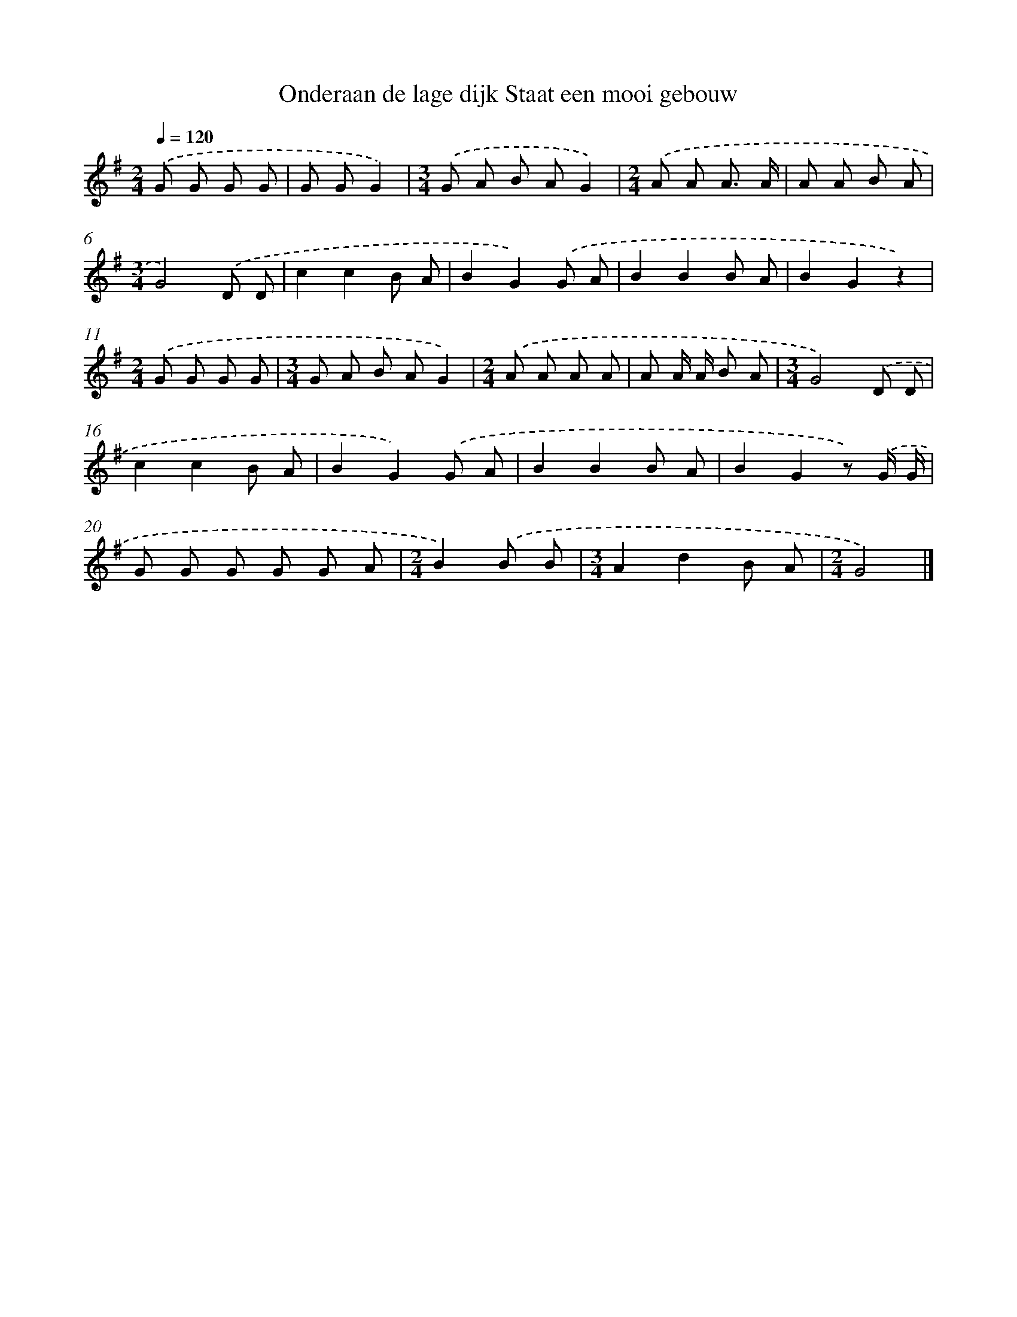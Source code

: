 X: 2434
T: Onderaan de lage dijk Staat een mooi gebouw
%%abc-version 2.0
%%abcx-abcm2ps-target-version 5.9.1 (29 Sep 2008)
%%abc-creator hum2abc beta
%%abcx-conversion-date 2018/11/01 14:35:51
%%humdrum-veritas 4142380592
%%humdrum-veritas-data 1998382576
%%continueall 1
%%barnumbers 0
L: 1/8
M: 2/4
Q: 1/4=120
K: G clef=treble
.('G G G G |
G GG2) |
[M:3/4].('G A B AG2) |
[M:2/4].('A A A3/ A/ |
A A B A |
[M:3/4]G4).('D D |
c2c2B A |
B2G2).('G A |
B2B2B A |
B2G2z2) |
[M:2/4].('G G G G |
[M:3/4]G A B AG2) |
[M:2/4].('A A A A |
A A/ A/ B A |
[M:3/4]G4).('D D |
c2c2B A |
B2G2).('G A |
B2B2B A |
B2G2z) .('G/ G/ |
G G G G G A |
[M:2/4]B2).('B B |
[M:3/4]A2d2B A |
[M:2/4]G4) |]
